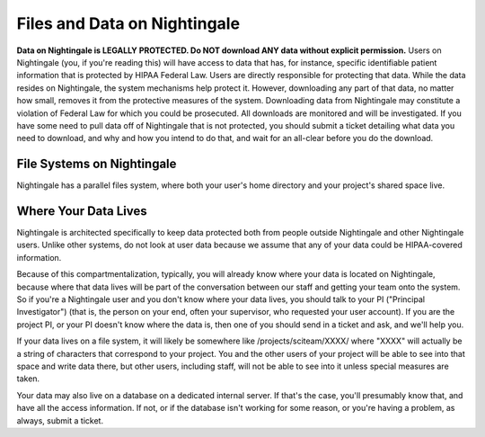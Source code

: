 =============================
Files and Data on Nightingale
=============================

**Data on Nightingale is LEGALLY PROTECTED.  Do NOT download ANY data without explicit permission.**
Users on Nightingale (you, if you're reading this) will have access to data that has, for instance, specific identifiable patient information that is protected by HIPAA Federal Law.  Users are directly responsible for protecting that data.  While the data resides on Nightingale, the system mechanisms help protect it.  However, downloading any part of that data, no matter how small, removes it from the protective measures of the system.  Downloading data from Nightingale may constitute a violation of Federal Law for which you could be prosecuted.  All downloads are  monitored and will be investigated.  If you have some need to pull data off of Nightingale that is not  protected, you should submit a ticket detailing what data you need to download, and why and how you intend to do that, and wait for an all-clear before you do the download.  

File Systems on Nightingale
---------------------------
Nightingale has a parallel files system, where both your user's home directory and your project's shared space live.  

Where Your Data Lives
---------------------
Nightingale is architected specifically to keep data protected both from people outside Nightingale and other Nightingale users.  Unlike other systems, do not look at user data because we assume that any of your data could be HIPAA-covered information.  

Because of this compartmentalization, typically, you will already know where your data is located on Nightingale, because where that data lives will be part of the conversation between our staff and getting your team onto the system.  So if you're a Nightingale user and you don't know where your data lives, you should talk to your PI ("Principal Investigator") (that is, the person on your end, often your supervisor, who requested your user account).  If you are the project PI, or your PI doesn't know where the data is, then one of you should send in a ticket and ask, and we'll help you.  

If your data lives on a file system, it will likely be somewhere like /projects/sciteam/XXXX/ where "XXXX" will actually be a string of characters that correspond to your project.  You and the other users of your project will be able to see into that space and write data there, but other users, including staff, will not be able to see into it unless special measures are taken. 

Your data may also live on a database on a dedicated internal server.  If that's the case, you'll presumably know that, and have all the access information.  If not, or if the database isn't working for some reason, or you're having a problem, as always, submit a ticket.  
